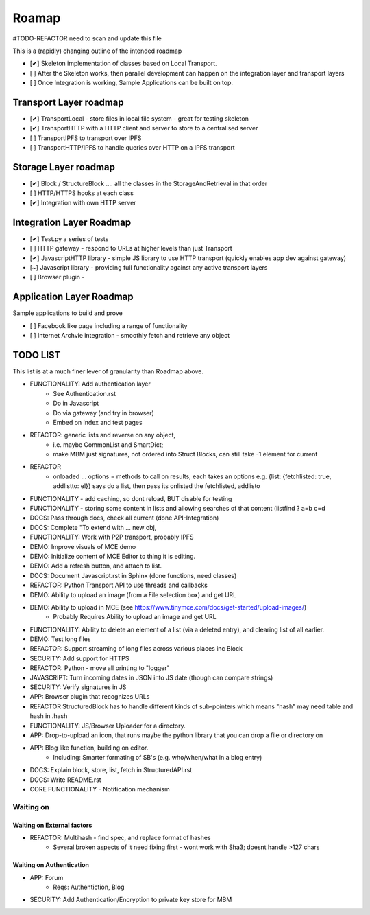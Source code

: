 .. _Roadmap:

******
Roamap
******

#TODO-REFACTOR need to scan and update this file


This is a (rapidly) changing outline of the intended roadmap

* [✔] Skeleton implementation of classes based on Local Transport.
* [ ] After the Skeleton works, then parallel development can happen on the integration layer and transport layers
* [ ] Once Integration is working, Sample Applications can be built on top.

Transport Layer roadmap
=======================
* [✔] TransportLocal - store files in local file system - great for testing skeleton
* [✔] TransportHTTP with a HTTP client and server to store to a centralised server
* [ ] TransportIPFS to transport over IPFS
* [ ] TransportHTTP/IPFS to handle queries over HTTP on a IPFS transport

Storage Layer roadmap
=====================
* [✔] Block / StructureBlock .... all the classes in the StorageAndRetrieval in that order
* [ ] HTTP/HTTPS hooks at each class
* [✔] Integration with own HTTP server

Integration Layer Roadmap
=========================
* [✔] Test.py a series of tests
* [ ] HTTP gateway - respond to URLs at higher levels than just Transport
* [✔] JavascriptHTTP library - simple JS library to use HTTP transport (quickly enables app dev against gateway)
* [~] Javascript library - providing full functionality against any active transport layers
* [ ] Browser plugin -

Application Layer Roadmap
=========================
Sample applications to build and prove

* [ ] Facebook like page including a range of functionality
* [ ] Internet Archvie integration - smoothly fetch and retrieve any object

TODO LIST
=========
This list is at a much finer lever of granularity than Roadmap above.

* FUNCTIONALITY: Add authentication layer
    * See Authentication.rst
    * Do in Javascript
    * Do via gateway (and try in browser)
    * Embed on index and test pages
* REFACTOR: generic lists and reverse on any object,
    * i.e. maybe CommonList and SmartDict;
    * make MBM just signatures, not ordered into Struct Blocks, can still take -1 element for current
* REFACTOR
    * onloaded ... options = methods to call on results, each takes an options e.g. {list: {fetchlisted: true, addlistto: el}} says do a list, then pass its onlisted the fetchlisted, addlisto
* FUNCTIONALITY - add caching, so dont reload, BUT disable for testing
* FUNCTIONALITY - storing some content in lists and allowing searches of that content (listfind ? a=b c=d
* DOCS: Pass through docs, check all current  (done API-Integration)
* DOCS: Complete "To extend with ... new obj,
* FUNCTIONALITY: Work with P2P transport, probably IPFS
* DEMO: Improve visuals of MCE demo
* DEMO: Initialize content of MCE Editor to thing it is editing.
* DEMO: Add a refresh button, and attach to list.
* DOCS: Document Javascript.rst in Sphinx  (done functions, need classes)
* REFACTOR: Python Transport API to use threads and callbacks
* DEMO: Ability to upload an image (from a File selection box) and get URL
* DEMO: Ability to upload in MCE (see https://www.tinymce.com/docs/get-started/upload-images/)
    * Probably Requires Ability to upload an image and get URL
* FUNCTIONALITY: Ability to delete an element of a list (via a deleted entry), and clearing list of all earlier.
* DEMO: Test long files
* REFACTOR: Support streaming of long files across various places inc Block
* SECURITY: Add support for HTTPS
* REFACTOR: Python - move all printing to "logger"
* JAVASCRIPT: Turn incoming dates in JSON into JS date (though can compare strings)
* SECURITY: Verify signatures in JS
* APP: Browser plugin that recognizes URLs
* REFACTOR StructuredBlock has to handle different kinds of sub-pointers which means "hash" may need table and hash in .hash
* FUNCTIONALITY: JS/Browser Uploader for a directory.
* APP: Drop-to-upload an icon, that runs maybe the python library that you can drop a file or directory on
* APP: Blog like function, building on editor.
    * Including: Smarter formating of SB's (e.g. who/when/what in a blog entry)
* DOCS: Explain block, store, list, fetch in StructuredAPI.rst
* DOCS: Write README.rst
* CORE FUNCTIONALITY - Notification mechanism

Waiting on
----------

Waiting on External factors
~~~~~~~~~~~~~~~~~~~~~~~~~~~
* REFACTOR: Multihash - find spec, and replace format of hashes
    * Several broken aspects of it need fixing first - wont work with Sha3; doesnt handle >127 chars


Waiting on Authentication
~~~~~~~~~~~~~~~~~~~~~~~~~
* APP: Forum
    * Reqs: Authentiction, Blog
* SECURITY: Add Authentication/Encryption to private key store for MBM


